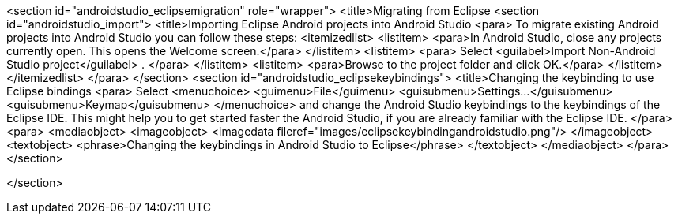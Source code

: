 <section id="androidstudio_eclipsemigration" role="wrapper">
	<title>Migrating from Eclipse
	<section id="androidstudio_import">
		<title>Importing Eclipse Android projects into Android Studio
		<para>
			To migrate existing Android projects into Android Studio you can follow these steps:
			<itemizedlist>
				<listitem>
					<para>In Android Studio, close any projects currently open. This opens the Welcome screen.</para>
				</listitem>
				<listitem>
					<para>
						Select
						<guilabel>Import Non-Android Studio project</guilabel>
						.
					</para>
				</listitem>
				<listitem>
					<para>Browse to the project folder and click OK.</para>
				</listitem>
			</itemizedlist>
		</para>
	</section>
	<section id="androidstudio_eclipsekeybindings">
		<title>Changing the keybinding to use Eclipse bindings
		<para>
			Select
			<menuchoice>
				<guimenu>File</guimenu>
				<guisubmenu>Settings...</guisubmenu>
				<guisubmenu>Keymap</guisubmenu>
			</menuchoice>
			and change the Android Studio keybindings to the keybindings of the Eclipse IDE. This might help you to get started
			faster the Android Studio, if you are already familiar with the Eclipse IDE.
		</para>
		<para>
			<mediaobject>
				<imageobject>
					<imagedata fileref="images/eclipsekeybindingandroidstudio.png"/>
				</imageobject>
				<textobject>
					<phrase>Changing the keybindings in Android Studio to Eclipse</phrase>
				</textobject>
			</mediaobject>
		</para>
	</section>

</section>